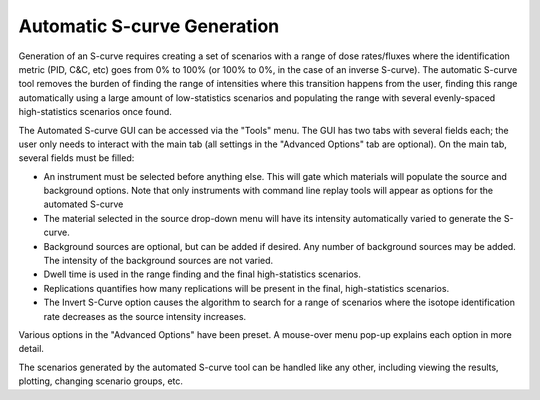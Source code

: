 .. _automatic_s_curve_generation:

****************************
Automatic S-curve Generation
****************************

Generation of an S-curve requires creating a set of scenarios with a range of dose rates/fluxes where the identification metric (PID, C&C, etc) goes from 0% to 100% (or 100% to 0%, in the case of an inverse S-curve). The automatic S-curve tool removes the burden of finding the range of intensities where this transition happens from the user, finding this range automatically using a large amount of low-statistics scenarios and populating the range with several evenly-spaced high-statistics scenarios once found.

The Automated S-curve GUI can be accessed via the "Tools" menu. The GUI has two tabs with several fields each; the user only needs to interact with the main tab (all settings in the "Advanced Options" tab are optional). On the main tab, several fields must be filled:

- An instrument must be selected before anything else. This will gate which materials will populate the source and background options. Note that only instruments with command line replay tools will appear as options for the automated S-curve
- The material selected in the source drop-down menu will have its intensity automatically varied to generate the S-curve.
- Background sources are optional, but can be added if desired. Any number of background sources may be added. The intensity of the background sources are not varied.
- Dwell time is used in the range finding and the final high-statistics scenarios.
- Replications quantifies how many replications will be present in the final, high-statistics scenarios.
- The Invert S-Curve option causes the algorithm to search for a range of scenarios where the isotope identification rate decreases as the source intensity increases.

Various options in the "Advanced Options" have been preset. A mouse-over menu pop-up explains each option in more detail.

The scenarios generated by the automated S-curve tool can be handled like any other, including viewing the results, plotting, changing scenario groups, etc.  
